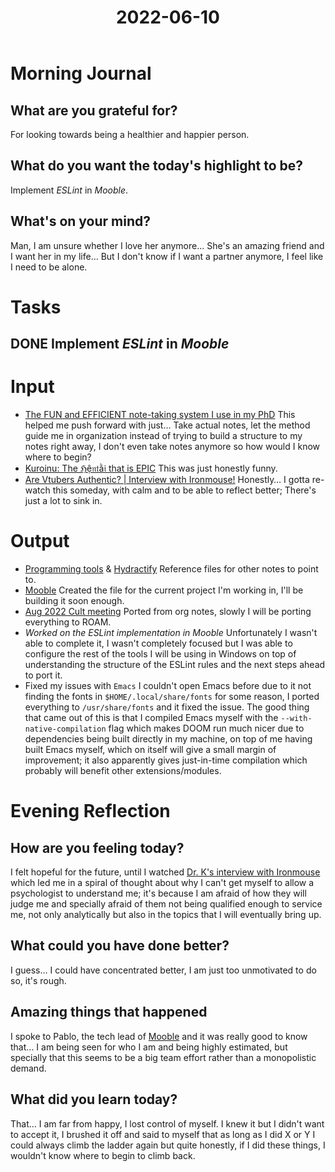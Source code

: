:PROPERTIES:
:ID:       a2daf573-f671-4e1b-af96-52c6bd3cac72
:END:
#+title: 2022-06-10
#+filetags: :daily:work:

* Morning Journal
** What are you grateful for?
For looking towards being a healthier and happier person.
** What do you want the today's highlight to be?
Implement /ESLint/ in /Mooble/.
** What's on your mind?
Man, I am unsure whether I love her anymore... She's an amazing friend and I want her in my life... But I don't know if I want a partner anymore, I feel like I need to be alone.
* Tasks
** DONE Implement /ESLint/ in /Mooble/
* Input
+ [[https://www.youtube.com/watch?v=L9SLlxaEEXY][The FUN and EFFICIENT note-taking system I use in my PhD]]
  This helped me push forward with just... Take actual notes, let the method guide me in organization instead of trying to build a structure to my notes right away, I don't even take notes anymore so how would I know where to begin?
+ [[https://www.youtube.com/watch?v=tFECpaC7aa8][Kuroinu: The ℌệ𝔫𝔱ằ𝔦 that is EPIC]]
  This was just honestly funny.
+ [[https://www.youtube.com/watch?v=PQrroNULwSc][Are Vtubers Authentic? | Interview with Ironmouse!]]
  Honestly... I gotta re-watch this someday, with calm and to be able to reflect better; There's just a lot to sink in.
* Output
+ [[id:f9f3f2b6-c53a-44af-8a08-c43ad89ce068][Programming tools]] & [[id:5808bb59-52cf-4ab6-a2fa-48b268362f86][Hydractify]]
  Reference files for other notes to point to.
+ [[id:5b7966be-2a68-48c3-b9d1-25864e6b3ce7][Mooble]]
  Created the file for the current project I'm working in, I'll be building it soon enough.
+ [[id:eba83991-3177-415d-b051-c2abeacd9a1a][Aug 2022 Cult meeting]]
  Ported from org notes, slowly I will be porting everything to ROAM.
+ [[Tasks][Worked on the ESLint implementation in Mooble]]
  Unfortunately I wasn't able to complete it, I wasn't completely focused but I was able to configure the rest of the tools I will be using in Windows on top of understanding the structure of the ESLint rules and the next steps ahead to port it.
+ Fixed my issues with =Emacs=
  I couldn't open Emacs before due to it not finding the fonts in ~$HOME/.local/share/fonts~ for some reason, I ported everything to ~/usr/share/fonts~ and it fixed the issue. The good thing that came out of this is that I compiled Emacs myself with the ~--with-native-compilation~ flag which makes DOOM run much nicer due to dependencies being built directly in my machine, on top of me having built Emacs myself, which on itself will give a small margin of improvement; it also apparently gives just-in-time compilation which probably will benefit other extensions/modules.
* Evening Reflection
** How are you feeling today?
I felt hopeful for the future, until I watched [[https://www.youtube.com/watch?v=PQrroNULwSc][Dr. K's interview with Ironmouse]] which led me in a spiral of thought about why I can't get myself to allow a psychologist to understand me; it's because I am afraid of how they will judge me and specially afraid of them not being qualified enough to service me, not only analytically but also in the topics that I will eventually bring up.
** What could you have done better?
I guess... I could have concentrated better, I am just too unmotivated to do so, it's rough.
** Amazing things that happened
I spoke to Pablo, the tech lead of [[id:5b7966be-2a68-48c3-b9d1-25864e6b3ce7][Mooble]] and it was really good to know that... I am being seen for who I am and being highly estimated, but specially that this seems to be a big team effort rather than a monopolistic demand.
** What did you learn today?
That... I am far from happy, I lost control of myself. I knew it but I didn't want to accept it, I brushed it off and said to myself that as long as I did X or Y I could always climb the ladder again but quite honestly, if I did these things, I wouldn't know where to begin to climb back.
